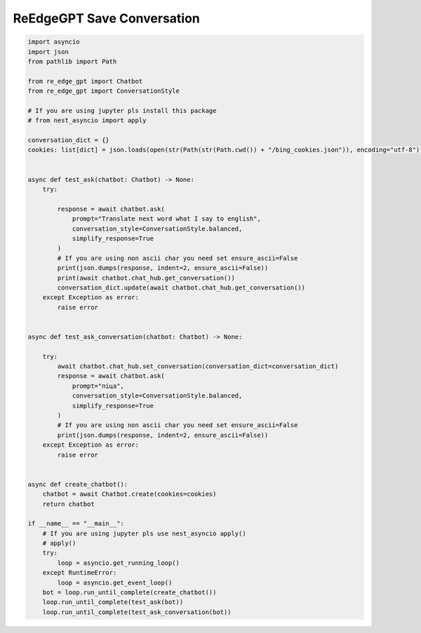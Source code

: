 ReEdgeGPT Save Conversation
----

.. code-block:: python

    import asyncio
    import json
    from pathlib import Path

    from re_edge_gpt import Chatbot
    from re_edge_gpt import ConversationStyle

    # If you are using jupyter pls install this package
    # from nest_asyncio import apply

    conversation_dict = {}
    cookies: list[dict] = json.loads(open(str(Path(str(Path.cwd()) + "/bing_cookies.json")), encoding="utf-8").read())


    async def test_ask(chatbot: Chatbot) -> None:
        try:

            response = await chatbot.ask(
                prompt="Translate next word what I say to english",
                conversation_style=ConversationStyle.balanced,
                simplify_response=True
            )
            # If you are using non ascii char you need set ensure_ascii=False
            print(json.dumps(response, indent=2, ensure_ascii=False))
            print(await chatbot.chat_hub.get_conversation())
            conversation_dict.update(await chatbot.chat_hub.get_conversation())
        except Exception as error:
            raise error


    async def test_ask_conversation(chatbot: Chatbot) -> None:

        try:
            await chatbot.chat_hub.set_conversation(conversation_dict=conversation_dict)
            response = await chatbot.ask(
                prompt="піца",
                conversation_style=ConversationStyle.balanced,
                simplify_response=True
            )
            # If you are using non ascii char you need set ensure_ascii=False
            print(json.dumps(response, indent=2, ensure_ascii=False))
        except Exception as error:
            raise error


    async def create_chatbot():
        chatbot = await Chatbot.create(cookies=cookies)
        return chatbot

    if __name__ == "__main__":
        # If you are using jupyter pls use nest_asyncio apply()
        # apply()
        try:
            loop = asyncio.get_running_loop()
        except RuntimeError:
            loop = asyncio.get_event_loop()
        bot = loop.run_until_complete(create_chatbot())
        loop.run_until_complete(test_ask(bot))
        loop.run_until_complete(test_ask_conversation(bot))
